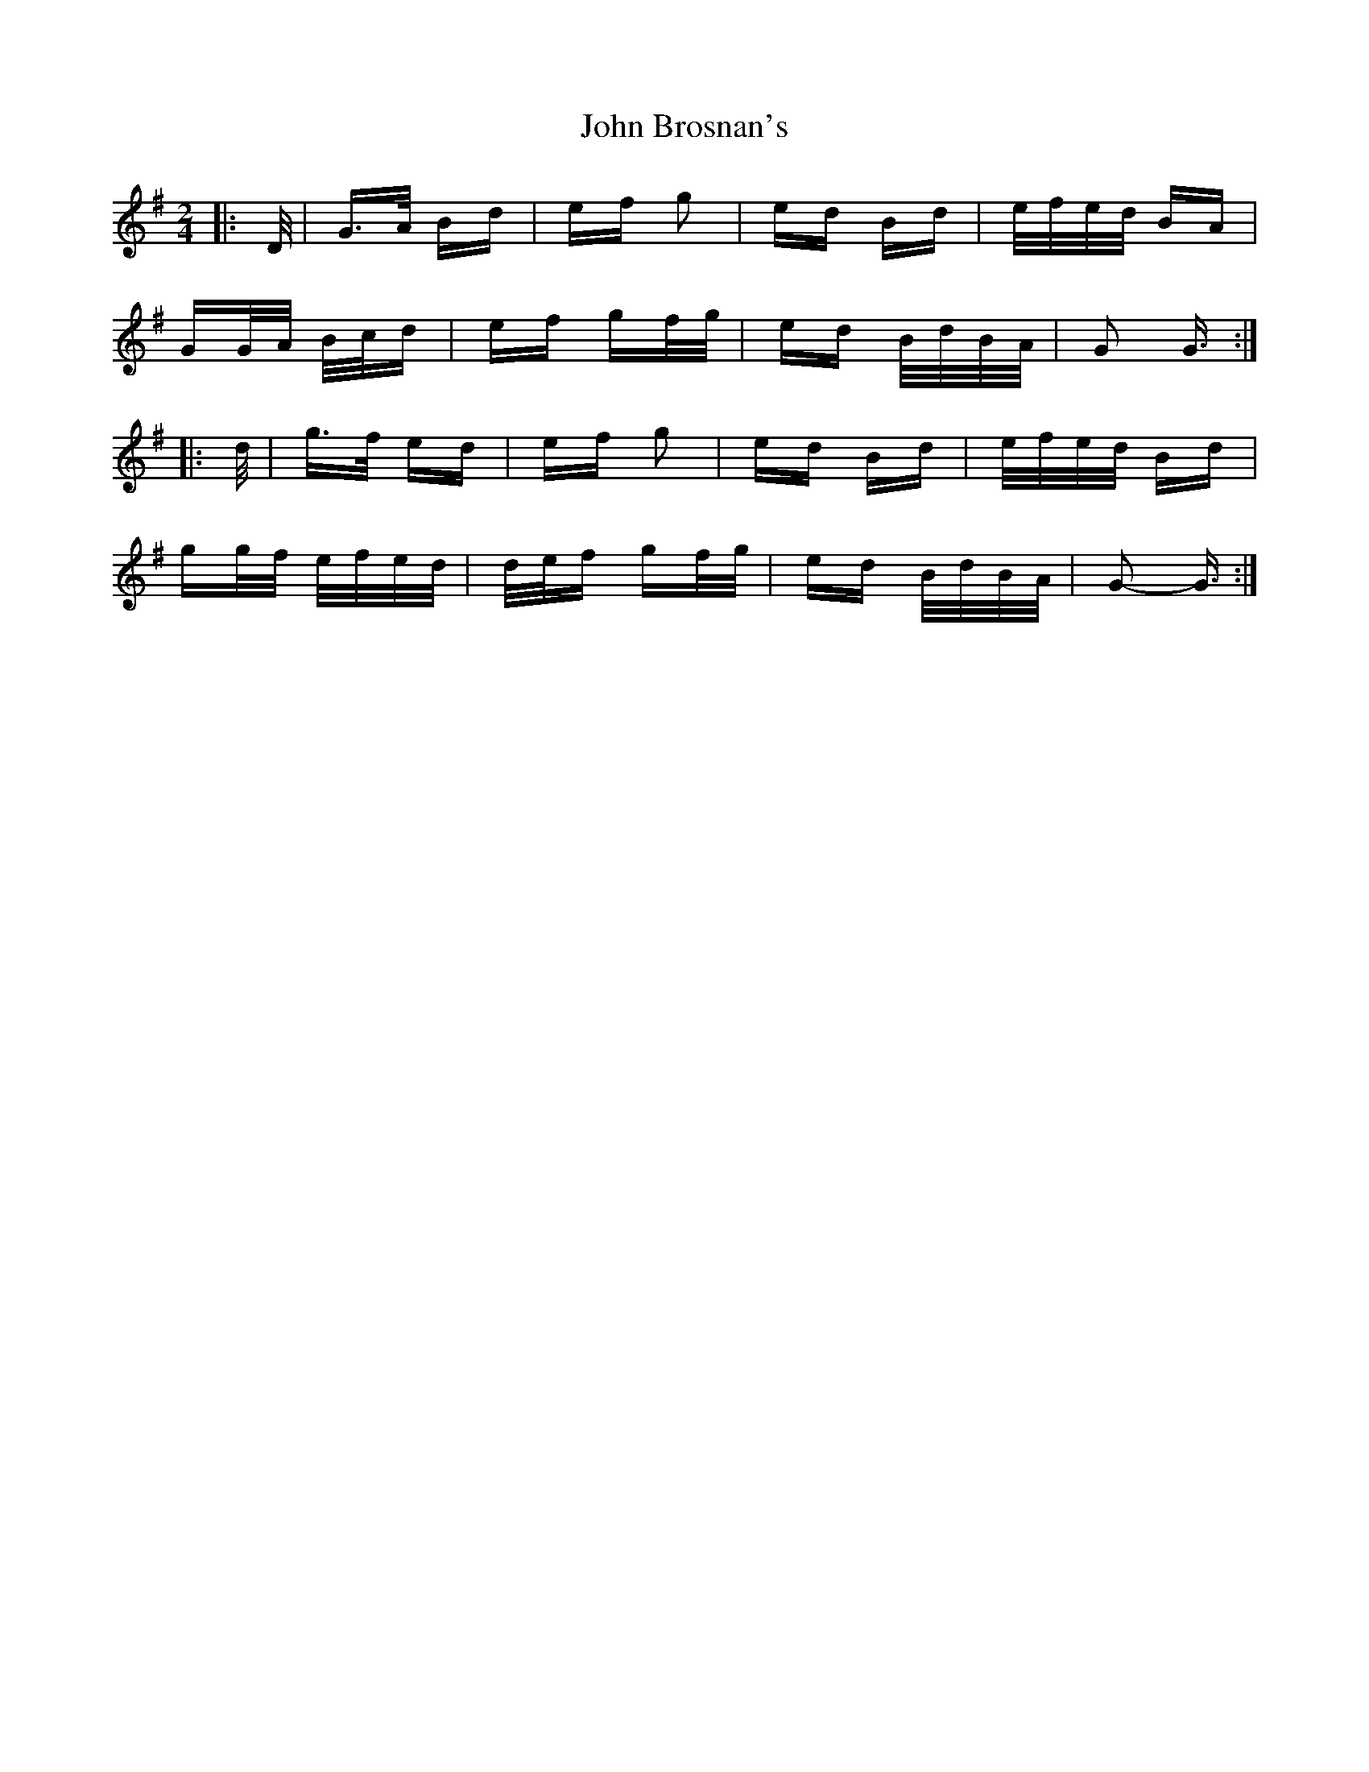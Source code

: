X: 20328
T: John Brosnan's
R: polka
M: 2/4
K: Gmajor
|:D/|G>A Bd|ef g2|ed Bd|e/f/e/d/ BA|
GG/A/ B/c/d|ef gf/g/|ed B/d/B/A/|G2 G3/2:|
|:d/|g>f ed|ef g2|ed Bd|e/f/e/d/ Bd|
gg/f/ e/f/e/d/|d/e/f gf/g/|ed B/d/B/A/|G2- G3/2:|

